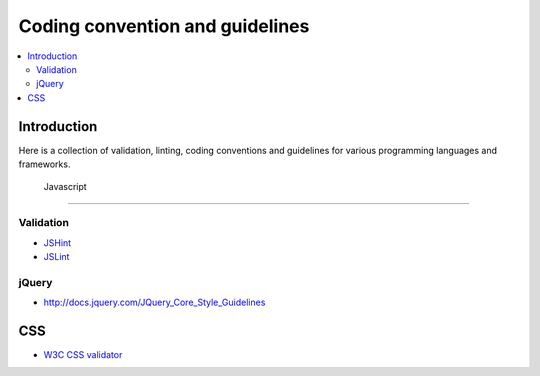 ========================================================
Coding convention and guidelines 
========================================================

.. contents :: :local:

Introduction
============================

Here is a collection of validation, linting, coding conventions
and guidelines for various programming languages and frameworks.

 Javascript 
============================

Validation 
--------------------------------------

* `JSHint <http://www.jshint.com/>`_

* `JSLint <http://www.jslint.com/>`_

jQuery
-------

* http://docs.jquery.com/JQuery_Core_Style_Guidelines

CSS
====

* `W3C CSS validator <http://jigsaw.w3.org/css-validator/DOWNLOAD.html>`_

